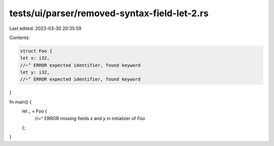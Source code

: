 tests/ui/parser/removed-syntax-field-let-2.rs
=============================================

Last edited: 2023-03-30 20:35:59

Contents:

.. code-block:: rs

    struct Foo {
    let x: i32,
    //~^ ERROR expected identifier, found keyword
    let y: i32,
    //~^ ERROR expected identifier, found keyword
}

fn main() {
    let _ = Foo {
        //~^ ERROR missing fields `x` and `y` in initializer of `Foo`
    };
}


